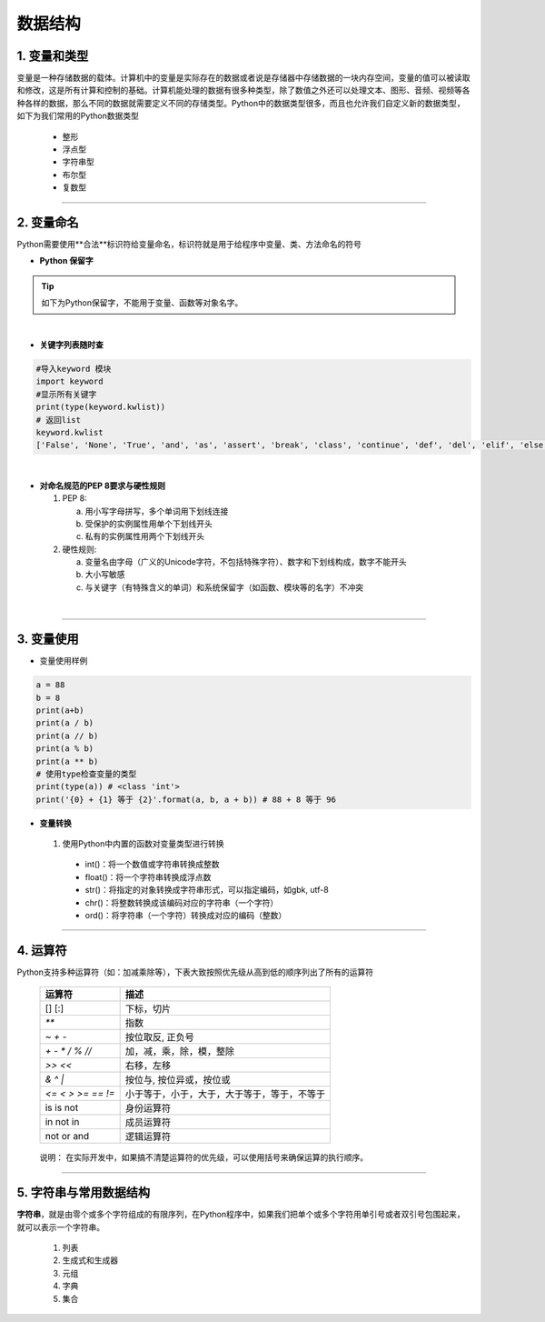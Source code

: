 数据结构
----------

1. 变量和类型
~~~~~~~~~~~~~~

变量是一种存储数据的载体。计算机中的变量是实际存在的数据或者说是存储器中存储数据的一块内存空间，变量的值可以被读取和修改，这是所有计算和控制的基础。计算机能处理的数据有很多种类型，除了数值之外还可以处理文本、图形、音频、视频等各种各样的数据，那么不同的数据就需要定义不同的存储类型。Python中的数据类型很多，而且也允许我们自定义新的数据类型，如下为我们常用的Python数据类型

 * 整形
 * 浮点型
 * 字符串型
 * 布尔型
 * 复数型


-----------------------------------------

2. 变量命名
~~~~~~~~~~~~~~~~~~~~~~~~~~~~~~~~
Python需要使用**合法**标识符给变量命名，标识符就是用于给程序中变量、类、方法命名的符号

- **Python 保留字**

.. tip::
 如下为Python保留字，不能用于变量、函数等对象名字。

.. raw:: html

 <font color="red">
 import class def and global nonlocal  not
 with as in from return
 if elif else assert pass break continue or yield
 try except finally raise for while lambda is  del</font>

|

- **关键字列表随时查**

.. code:: python

 #导入keyword 模块
 import keyword
 #显示所有关键字
 print(type(keyword.kwlist))
 # 返回list
 keyword.kwlist
 ['False', 'None', 'True', 'and', 'as', 'assert', 'break', 'class', 'continue', 'def', 'del', 'elif', 'else', 'except', 'finally', 'for', 'from', 'global', 'if', 'import', 'in', 'is', 'lambda', 'nonlocal', 'not', 'or', 'pass', 'raise', 'return', 'try', 'while', 'with', 'yield']

|

- **对命名规范的PEP 8要求与硬性规则**

  1. PEP 8:

     a. 用小写字母拼写，多个单词用下划线连接
     b. 受保护的实例属性用单个下划线开头
     c. 私有的实例属性用两个下划线开头

  2. 硬性规则:

     a. 变量名由字母（广义的Unicode字符，不包括特殊字符）、数字和下划线构成，数字不能开头
     b. 大小写敏感
     c. 与关键字（有特殊含义的单词）和系统保留字（如函数、模块等的名字）不冲突

|

-----------------------------------------


3. 变量使用
~~~~~~~~~~~~~~~~~~~~~~~

- 变量使用样例

.. code:: python

 a = 88
 b = 8
 print(a+b)
 print(a / b)
 print(a // b)
 print(a % b)
 print(a ** b)
 # 使用type检查变量的类型
 print(type(a)) # <class 'int'>
 print('{0} + {1} 等于 {2}'.format(a, b, a + b)) # 88 + 8 等于 96


- **变量转换**

 1. 使用Python中内置的函数对变量类型进行转换

  * int()：将一个数值或字符串转换成整数
  * float()：将一个字符串转换成浮点数
  * str()：将指定的对象转换成字符串形式，可以指定编码，如gbk, utf-8
  * chr()：将整数转换成该编码对应的字符串（一个字符）
  * ord()：将字符串（一个字符）转换成对应的编码（整数）

-----------------------------------------


4. 运算符
~~~~~~~~~~~~~~~~~

Python支持多种运算符（如：加减乘除等），下表大致按照优先级从高到低的顺序列出了所有的运算符


 =================== ========================================================
  运算符               描述
 =================== ========================================================
  [] [:]              下标，切片
  `**`                指数
  `~ + -`            按位取反, 正负号
  `+ - * / % //`       加，减，乘，除，模，整除
  `>> <<`              右移，左移
  `& ^ |`              按位与, 按位异或，按位或
  `<= < > >= == !=`   小于等于，小于，大于，大于等于，等于，不等于
  is is not           身份运算符
  in not in           成员运算符
  not or and          逻辑运算符
 =================== ========================================================

..

  说明： 在实际开发中，如果搞不清楚运算符的优先级，可以使用括号来确保运算的执行顺序。

-----------------------------------------


5. 字符串与常用数据结构
~~~~~~~~~~~~~~~~~~~~~~~~~~~~~~~~

**字符串**，就是由零个或多个字符组成的有限序列，在Python程序中，如果我们把单个或多个字符用单引号或者双引号包围起来，就可以表示一个字符串。

  1. 列表

  2. 生成式和生成器

  3. 元组

  4. 字典

  5. 集合



